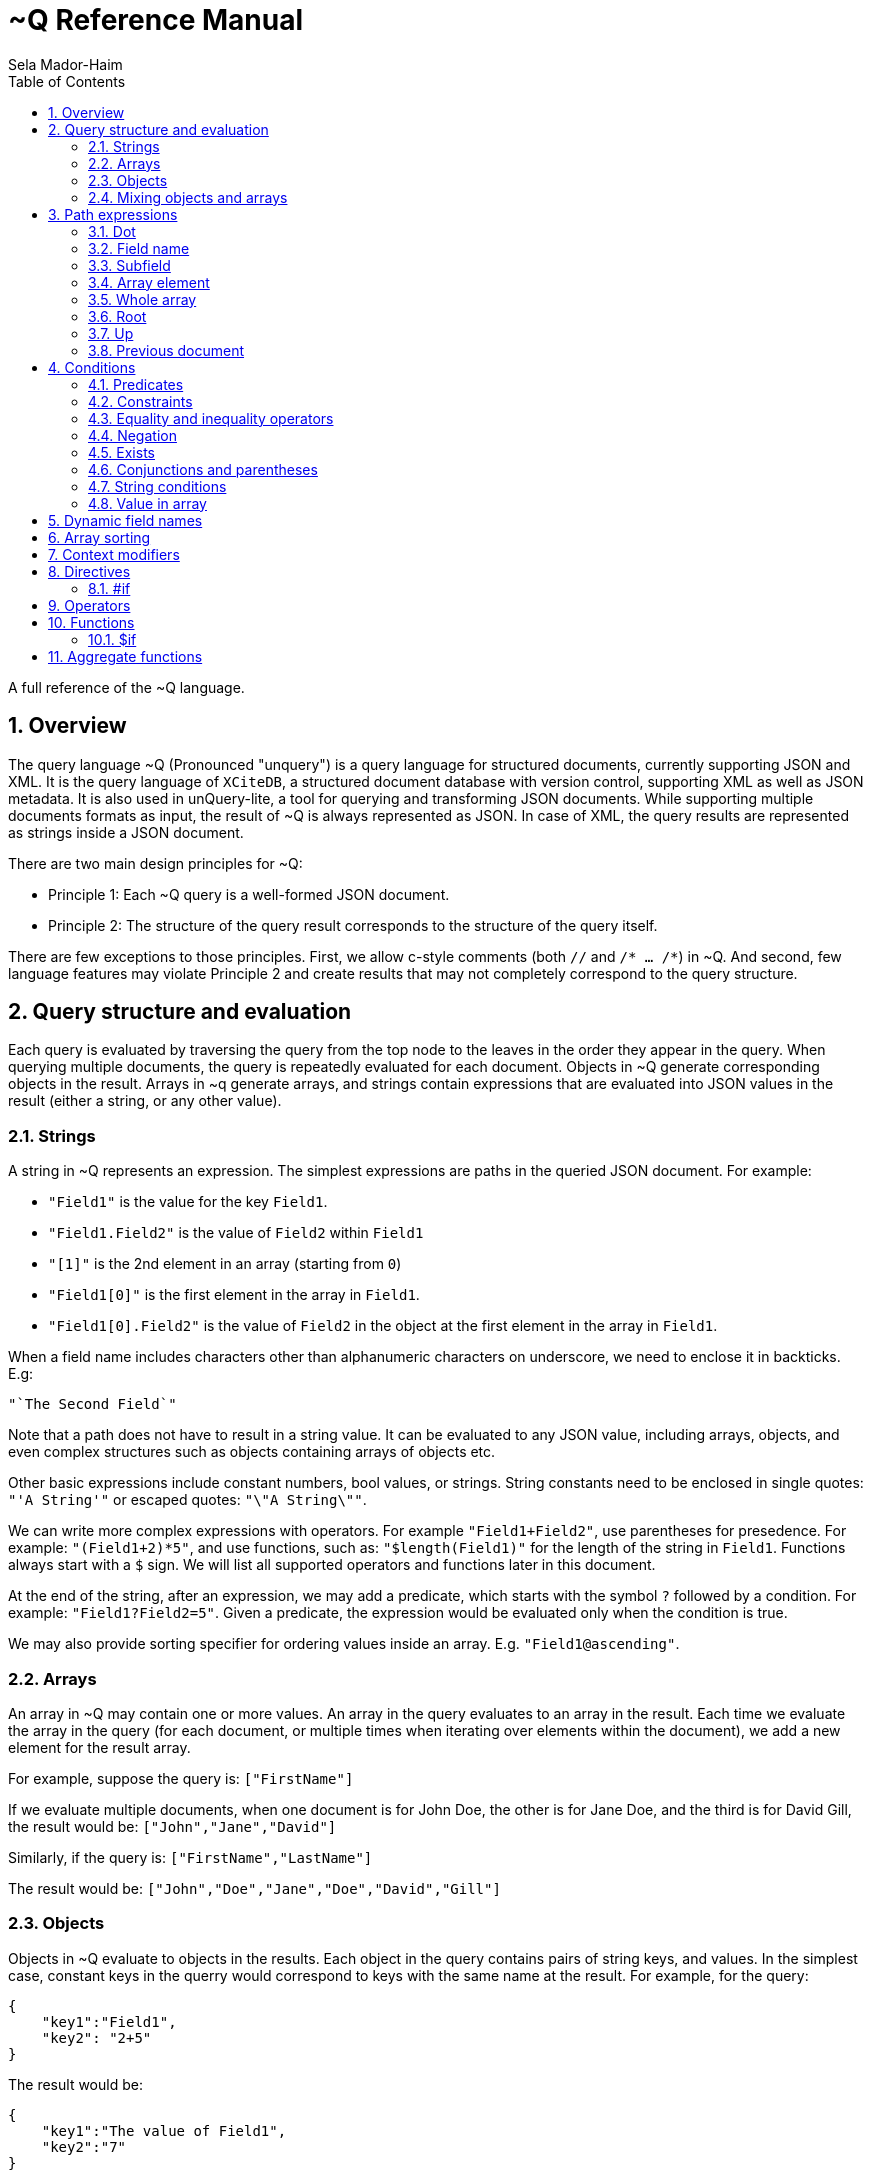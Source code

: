 = ~Q Reference Manual
:sectnums:
Sela Mador-Haim
:toc:

A full reference of the ~Q language.

== Overview

The query language ~Q (Pronounced "unquery") is a query language for structured documents, currently supporting JSON and XML. It is the query language of `XCiteDB`, a structured document database with version control, supporting XML as well as JSON metadata. It is also used in unQuery-lite, a tool for querying and transforming JSON documents. While supporting multiple documents formats as input, the result of ~Q is always represented as JSON. In case of XML, the query results are represented as strings inside a JSON document.

There are two main design principles for ~Q:

* Principle 1: Each ~Q query is a well-formed JSON document.
* Principle 2: The structure of the query result corresponds to the structure of the query itself.

There are few exceptions to those principles. First, we allow c-style comments (both `//` and `/* ... /*`) in ~Q. And second, few language features may violate Principle 2 and create results that may not completely correspond to the query structure.

== Query structure and evaluation

Each query is evaluated by traversing the query from the top node to the leaves in the order they appear in the query. When querying multiple documents, the query is repeatedly evaluated for each document. Objects in ~Q generate corresponding objects in the result. Arrays in ~q generate arrays, and strings contain expressions that are evaluated into JSON values in the result (either a string, or any other value).

=== Strings

A string in ~Q represents an expression. The simplest expressions are paths in the queried JSON document. For example:

* `"Field1"` is the value for the key `Field1`.
* `"Field1.Field2"` is the value of `Field2` within `Field1`
* `"[1]"` is the 2nd element in an array (starting from `0`)
* `"Field1[0]"` is the first element in the array in `Field1`.
* `"Field1[0].Field2"` is the value of `Field2` in the object at the first element in the array in `Field1`.

When a field name includes characters other than alphanumeric characters on underscore, we need to enclose it in backticks. E.g:

```
"`The Second Field`"
```

Note that a path does not have to result in a string value. It can be evaluated to any JSON value, including arrays, objects, and even complex structures such as objects containing arrays of objects etc.

Other basic expressions include constant numbers, bool values, or strings. String constants need to be enclosed in single quotes: `"'A String'"` or escaped quotes: `"\"A String\""`.

We can write more complex expressions with operators. For example `"Field1+Field2"`, use parentheses for presedence. For example: `"(Field1+2)*5"`, and use functions, such as: `"$length(Field1)"` for the length of the string in `Field1`. Functions always start with a `$` sign. We will list all supported operators and functions later in this document.

At the end of the string, after an expression, we may add a predicate, which starts with the symbol `?` followed by a condition. For example: `"Field1?Field2=5"`. Given a predicate, the expression would be evaluated only when the condition is true.

We may also provide sorting specifier for ordering values inside an array. E.g. `"Field1@ascending"`.

=== Arrays

An array in ~Q may contain one or more values. An array in the query evaluates to an array in the result. Each time we evaluate the array in the query (for each document, or multiple times when iterating over elements within the document), we add a new element for the result array.

For example, suppose the query is:
`["FirstName"]`

If we evaluate multiple documents, when one document is for John Doe, the other is for Jane Doe, and the third is for David Gill, the result would be:
`["John","Jane","David"]`

Similarly, if the query is:
`["FirstName","LastName"]`

The result would be:
`["John","Doe","Jane","Doe","David","Gill"]`

=== Objects

Objects in ~Q evaluate to objects in the results. Each object in the query contains pairs of string keys, and values. In the simplest case, constant keys in the querry would correspond to keys with the same name at the result. For example, for the query:
```
{
    "key1":"Field1",
    "key2": "2+5"
}
```

The result would be:
```
{
    "key1":"The value of Field1",
    "key2":"7"
}
```

The keys are evaluated in order. And for each key, the query evalautes the value. Note that when the value is a simple string expression as in the above example, it is evaluated once, and then can no longer change, even if we evaluate the same object again for a different documents. If, for one document, the value of `Field1` is "One value", and for another, the value is "Another value", the result would be just "One value".

Also note that the order of the fields in the result is not guaranteed. While ~Q tries to preserve the order of the fields in an object, the order might not be preserved at some cases, especially when using dynamic key names (See Section ???).

Key names in ~Q are not just constant strings. The language support other types of key names, such as directives (special instructions, starting with `#`, for example, `"#if"`), and dynamic key names which evaluate to one or more key names (for example, `"$(Field1)"`).

Following the key name, ~Q allows a language construct called context modifier (See Section ???).

=== Mixing objects and arrays

~Q allows mixing object and arrays in any possible way. For example, when the query is `[{"key1":"Field1"}]`, the result would be:
```
[{"key1":"value1"}, {"key1","value2"},{"key1":"vale3"}]
```

For the query: `{"key1":["Field1"]}`

The result is:
```
{"key1":["value1","value2","value3"]}
```

And for: `[["Field1"]]`, the result is:
```
[["value1"],["value2"],["value3"]]
```

For the last example, note that there are three entries for the outer array, and a single entry for each inner array. The reason is that each time we evaluate a new document, we add a new entry to the outer array. When we evaluate the second document, we add a new entry to the outer array, so we no longer modify the inner array for the first entry.

Mixing arrays and objects become even more interesting once we use context modifier iterators. For example, the query:
```
{"result:Array1[]": ["Field1"]}
```

Would result in one long array with all the values for `Array1[].Field1` for all documents. e.g.:
```
{"result": ["doc1_value1","doc1_value2","doc2_value1","doc2_value2"]}
```

But if we enclose the entire query in square brackets:
```
[{"result:Array1[]": ["Field1"]}]
```

We would get:
```
[{"result":["doc1_value1","doc1_value2"]},
 {"result":["doc2_value1","doc2_value2"]}]
```

Note that once again, when we use arrays within arrays, the result is that ~Q creates a new object for each document in the outer array, and within each document, it adds new values to the inner array.

== Path expressions

A path expression is used to select a value in a document by specifying the path (i.e. keys and array indexes) from the top. A path in ~Q is relative to the current context path, which is intially the document's root (or top), unless changed with a context modifier.

=== Dot

A `.` (dot) is used to specify the current value. Without any context modifiers, it is the document's root, and would therefore return the entire document. For example:
```
["."]
```

Would return all queried documents as an array. And:
```
{"result:Field1": "."}
```

Is equivalent to:
```
{"result":"Field1"}
```
=== Field name

A field name returns a value corresponding to a key at the current context path. For example: `"Field1"`` would return the value of `Field1`.

When the field name includes spaces or any symbols other than underscore or alphanumeric characters, you need to use backtick. For example:

```
"`Field name with spaces`"
```

=== Subfield

A dot followed by field name (without any spaces between the dot and the key name) extracts a subfield (key for a value). For example: `"Field1.Subfield2"`. 

A subfield extraction operator can be used after an expression, and not just a path. For example: `"$var(x).Subfield1"` extracts the field `Subfield1` from the JSON stored in variable `x`.

The subfield name doesn't have to be a string. We can use an expression an evaluate it to get the key name. For example: `Field1.$(Field2)` would read the value of `Field2` and use the value as the key name to extract.

=== Array element

A number in square brackets, e.g. `[1]`, extracts the corresponding element number from the array (in this case, element `1`, which is the 2nd element). An array element can appear anywhere in a path. For example: `[0].Field1`, or `Field1[0][2].Field2`.

We can use an expession instead of a constant number. For example `Field1[1+1]` or `Field1[$index]`.

=== Whole array

Two square brackets without any number or expression between them returns all of the elements of an array. For example: `Array1[]`. In this case, this would be equivalent to `Array1` without any square brackets, since the value of `Array1` is the entire array.

Hovever, we do need to use the `[]` operator when doing array projection. For example: `Array1[].Field1` would return an array of Field1 value for each object in `Array1`. We could achieve the same effect using content iterators, as in:
```
{"result:Array1[]":["Field1"]}
```

Which is usually preferable since it's more idiomatic for ~Q. But in some cases, array projections are more convenient. For example, when using the `in` operator.

=== Root

In case we changed the current path with a context modifier, we can still access the root element, or any path that starts with the root element (i.e. absolute path) by using a `/` (slash) operator. For example:
```
{"result:Field1": "/Field2"}
```

This would return `Field2` of the top object, and not `Field1.Field2`.

=== Up

The `../` (two dots and slash) operator changes the context to one level up in the path. For example, if the current path is `Field1.Field2`, the path expression `../Field3` returns the value of `Field1.Field3`. Note that the up opator also skips array indexes, so when the path is `Field1.Field2[3]`, the expression: `../Field3` would still return: `Field1.Field3`.

=== Previous document

The `<<` operator would temporary switch back to the previous context, before switching to a different document. For example:
```
{
    "result->$file('another.unq')" : {
        "key1":"Field1",
        "key2":"<<Field1"
    }
}
```

In this case, `key1` would contain the value of `Field1` in `another.unq`, and `key2` would contain the value of `Field1` in the original document.

== Conditions

Conditions are used to filter out results. Conditions can appear in four different places in ~Q:

* <<Predicates>>
* <<if_directive,`#if` directives>>
* <<Constraints,Constrainst on a value>>
* <<if_function,`$if` functions>>

=== Predicates

Predicates appear in a value, after an expression, or in a key, after a context modifier. The syntax is `? condition`. When there is a predicate on a value, the value is evaluated only when the predicate is true. 

When the predicate is false, the expression is skipped. When the predicate appears in a array value, the value won't be added to the array. When a predicate appears in an object, the specific key and value won't be added to the object, but other fields may still be evaluated and added. When a false predicate appears after an aggregate function, the aggregate value won't be updated in this case.

For example:
```
{
   "key1": "value1?x!=1",
   "key2": "value2",
}
```

When `x` is 1, `"key1"` won't appear, but `"key2"` would still be there.

=== Constraints

Constrains have the syntax: `<expression1> <comparator-op> <expression2>`. When used in an array or standalone value, the effect of `"value1 = value2"` (for example) would be the same as `"value1? value1 = value2"`. However, when used in an object field, the entire object won't be evaluated when the constraints are not met. For example:

```
{
    "key1": "value1!=1",
    "key2": "value2>5",
    "key3": "value3"
}
```

This object is evaluated only when both `value1!=1` and `value2>5`. This is equivalent to using the`#if` directive:
```
{
    "#if": "value1!=1 & value2>5"
    "key1": "value1",
    "key2": "value2",
    "key3": "value3"
}
```

=== Equality and inequality operators

We can compare the value of two expressions using equality and inequality operators: `=`, `<`, `>`, `<=`, `>=`, '!='.

For example `x != y`.

=== Negation

We can negate the condition using a `!` before the condition. For example `! x=y` is equivalent to `x!=y`.

=== Exists

An exclamation mark after a field name or path is true only if the field exist in the document. For example: `"Field1.Field2!"` is true when Field2 exists in Field1. This operator can also be used as value constraint. For example:
```
{
    "key1": "Field1!",
    "key2": "value_expr"
}
```

The object is evaluated only when `Field1` exists.

=== Conjunctions and parentheses

The operators `&` (and) and `|` (or) can be used to combine conditions. `&` have higher precedence than `|'. Paretheses are allowed to change the order of precedence. 

For example: `x=5 | (y>7 & x=z)`

=== String conditions

~Q supports the operators `contains`, `starts_with`, `ends_with` and `matches`. Where the first three test if a string contains, starts with or ends with another string, and the last one tests if a string matches a regular expression.

For example: `Field1 contains 'Developer' & Field2 matches 'A.*b'`.

=== Value in array

The operator `in` is true when a value is found inside an array. The operator `not_in` is its negation: `value not_in array` is equivalent to `!(value in array)`.

== Dynamic field names

== Array sorting

== Context modifiers

== Directives

=== #if[[if_directive]]

== Operators

== Functions

=== $if[[if_function]]

== Aggregate functions